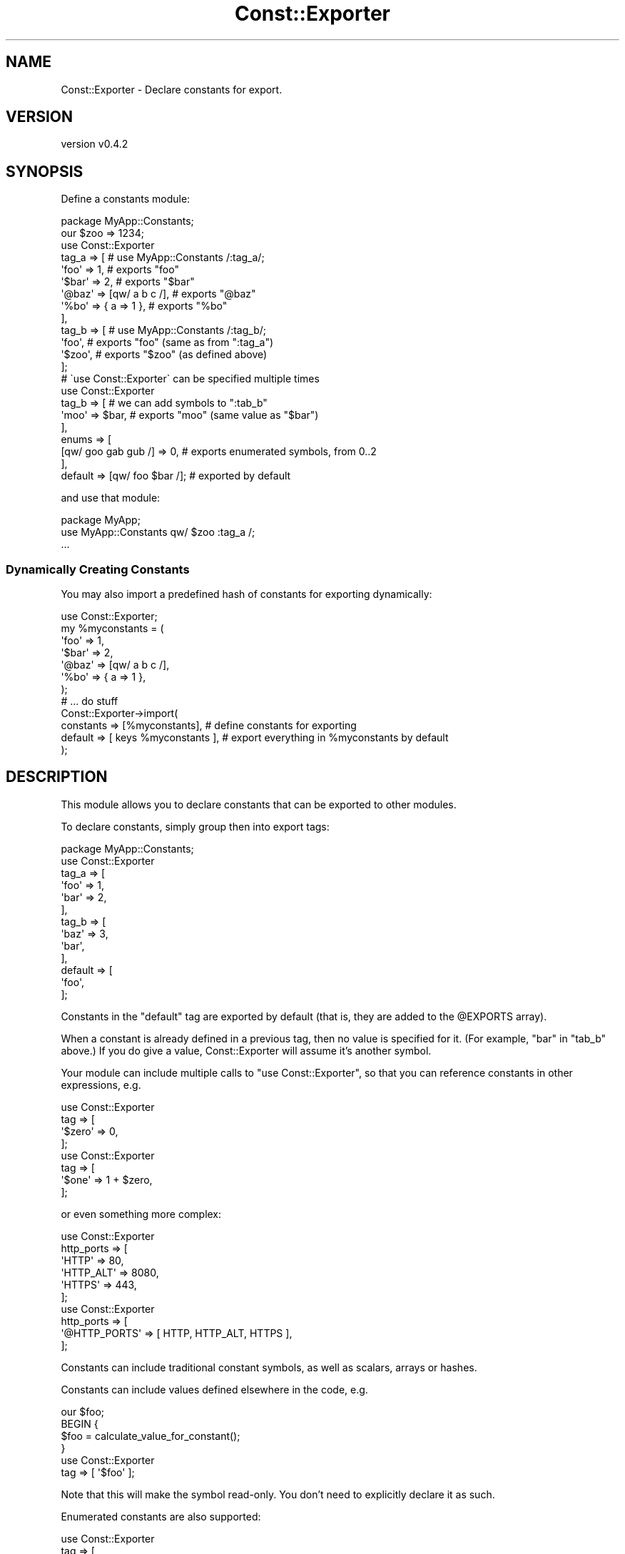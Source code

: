 .\" Automatically generated by Pod::Man 4.14 (Pod::Simple 3.40)
.\"
.\" Standard preamble:
.\" ========================================================================
.de Sp \" Vertical space (when we can't use .PP)
.if t .sp .5v
.if n .sp
..
.de Vb \" Begin verbatim text
.ft CW
.nf
.ne \\$1
..
.de Ve \" End verbatim text
.ft R
.fi
..
.\" Set up some character translations and predefined strings.  \*(-- will
.\" give an unbreakable dash, \*(PI will give pi, \*(L" will give a left
.\" double quote, and \*(R" will give a right double quote.  \*(C+ will
.\" give a nicer C++.  Capital omega is used to do unbreakable dashes and
.\" therefore won't be available.  \*(C` and \*(C' expand to `' in nroff,
.\" nothing in troff, for use with C<>.
.tr \(*W-
.ds C+ C\v'-.1v'\h'-1p'\s-2+\h'-1p'+\s0\v'.1v'\h'-1p'
.ie n \{\
.    ds -- \(*W-
.    ds PI pi
.    if (\n(.H=4u)&(1m=24u) .ds -- \(*W\h'-12u'\(*W\h'-12u'-\" diablo 10 pitch
.    if (\n(.H=4u)&(1m=20u) .ds -- \(*W\h'-12u'\(*W\h'-8u'-\"  diablo 12 pitch
.    ds L" ""
.    ds R" ""
.    ds C` ""
.    ds C' ""
'br\}
.el\{\
.    ds -- \|\(em\|
.    ds PI \(*p
.    ds L" ``
.    ds R" ''
.    ds C`
.    ds C'
'br\}
.\"
.\" Escape single quotes in literal strings from groff's Unicode transform.
.ie \n(.g .ds Aq \(aq
.el       .ds Aq '
.\"
.\" If the F register is >0, we'll generate index entries on stderr for
.\" titles (.TH), headers (.SH), subsections (.SS), items (.Ip), and index
.\" entries marked with X<> in POD.  Of course, you'll have to process the
.\" output yourself in some meaningful fashion.
.\"
.\" Avoid warning from groff about undefined register 'F'.
.de IX
..
.nr rF 0
.if \n(.g .if rF .nr rF 1
.if (\n(rF:(\n(.g==0)) \{\
.    if \nF \{\
.        de IX
.        tm Index:\\$1\t\\n%\t"\\$2"
..
.        if !\nF==2 \{\
.            nr % 0
.            nr F 2
.        \}
.    \}
.\}
.rr rF
.\" ========================================================================
.\"
.IX Title "Const::Exporter 3"
.TH Const::Exporter 3 "2020-09-10" "perl v5.32.0" "User Contributed Perl Documentation"
.\" For nroff, turn off justification.  Always turn off hyphenation; it makes
.\" way too many mistakes in technical documents.
.if n .ad l
.nh
.SH "NAME"
Const::Exporter \- Declare constants for export.
.SH "VERSION"
.IX Header "VERSION"
version v0.4.2
.SH "SYNOPSIS"
.IX Header "SYNOPSIS"
Define a constants module:
.PP
.Vb 1
\&  package MyApp::Constants;
\&
\&  our $zoo => 1234;
\&
\&  use Const::Exporter
\&
\&     tag_a => [                  # use MyApp::Constants /:tag_a/;
\&        \*(Aqfoo\*(Aq  => 1,             # exports "foo"
\&        \*(Aq$bar\*(Aq => 2,             # exports "$bar"
\&        \*(Aq@baz\*(Aq => [qw/ a b c /], # exports "@baz"
\&        \*(Aq%bo\*(Aq  => { a => 1 },    # exports "%bo"
\&     ],
\&
\&     tag_b => [                  # use MyApp::Constants /:tag_b/;
\&        \*(Aqfoo\*(Aq,                   # exports "foo" (same as from ":tag_a")
\&        \*(Aq$zoo\*(Aq,                  # exports "$zoo" (as defined above)
\&     ];
\&
\&  # \`use Const::Exporter\` can be specified multiple times
\&
\&  use Const::Exporter
\&
\&     tag_b => [                 # we can add symbols to ":tab_b"
\&        \*(Aqmoo\*(Aq => $bar,          # exports "moo" (same value as "$bar")
\&     ],
\&
\&     enums => [
\&
\&       [qw/ goo gab gub /] => 0, # exports enumerated symbols, from 0..2
\&
\&     ],
\&
\&     default => [qw/ foo $bar /]; # exported by default
.Ve
.PP
and use that module:
.PP
.Vb 1
\&  package MyApp;
\&
\&  use MyApp::Constants qw/ $zoo :tag_a /;
\&
\&  ...
.Ve
.SS "Dynamically Creating Constants"
.IX Subsection "Dynamically Creating Constants"
You may also import a predefined hash of constants for exporting dynamically:
.PP
.Vb 1
\& use Const::Exporter;
\&
\& my %myconstants = (
\&        \*(Aqfoo\*(Aq  => 1,
\&        \*(Aq$bar\*(Aq => 2,
\&        \*(Aq@baz\*(Aq => [qw/ a b c /],
\&        \*(Aq%bo\*(Aq  => { a => 1 },
\& );
\&
\& # ... do stuff
\&
\& Const::Exporter\->import(
\&      constants => [%myconstants],        # define constants for exporting
\&      default   => [ keys %myconstants ], # export everything in %myconstants by default
\& );
.Ve
.SH "DESCRIPTION"
.IX Header "DESCRIPTION"
This module allows you to declare constants that can be exported to
other modules.
.PP
To declare constants, simply group then into export tags:
.PP
.Vb 1
\&  package MyApp::Constants;
\&
\&  use Const::Exporter
\&
\&    tag_a => [
\&       \*(Aqfoo\*(Aq => 1,
\&       \*(Aqbar\*(Aq => 2,
\&    ],
\&
\&    tag_b => [
\&       \*(Aqbaz\*(Aq => 3,
\&       \*(Aqbar\*(Aq,
\&    ],
\&
\&    default => [
\&       \*(Aqfoo\*(Aq,
\&    ];
.Ve
.PP
Constants in the \f(CW\*(C`default\*(C'\fR tag are exported by default (that is, they
are added to the \f(CW@EXPORTS\fR array).
.PP
When a constant is already defined in a previous tag, then no value is
specified for it. (For example, \f(CW\*(C`bar\*(C'\fR in \f(CW\*(C`tab_b\*(C'\fR above.)  If you do
give a value, Const::Exporter will assume it's another symbol.
.PP
Your module can include multiple calls to \f(CW\*(C`use Const::Exporter\*(C'\fR, so
that you can reference constants in other expressions, e.g.
.PP
.Vb 1
\&  use Const::Exporter
\&
\&    tag => [
\&        \*(Aq$zero\*(Aq => 0,
\&    ];
\&
\&  use Const::Exporter
\&
\&    tag => [
\&        \*(Aq$one\*(Aq => 1 + $zero,
\&    ];
.Ve
.PP
or even something more complex:
.PP
.Vb 1
\&  use Const::Exporter
\&
\&     http_ports => [
\&        \*(AqHTTP\*(Aq     => 80,
\&        \*(AqHTTP_ALT\*(Aq => 8080,
\&        \*(AqHTTPS\*(Aq    => 443,
\&     ];
\&
\&  use Const::Exporter
\&
\&     http_ports => [
\&        \*(Aq@HTTP_PORTS\*(Aq => [ HTTP, HTTP_ALT, HTTPS ],
\&     ];
.Ve
.PP
Constants can include traditional constant symbols, as well as
scalars, arrays or hashes.
.PP
Constants can include values defined elsewhere in the code, e.g.
.PP
.Vb 1
\&  our $foo;
\&
\&  BEGIN {
\&     $foo = calculate_value_for_constant();
\&  }
\&
\&  use Const::Exporter
\&
\&    tag => [ \*(Aq$foo\*(Aq ];
.Ve
.PP
Note that this will make the symbol read-only. You don't need to
explicitly declare it as such.
.PP
Enumerated constants are also supported:
.PP
.Vb 1
\&  use Const::Exporter
\&
\&    tag => [
\&
\&      [qw/ foo bar baz /] => 1,
\&
\&    ];
.Ve
.PP
will define the symbols \f(CW\*(C`foo\*(C'\fR (1), \f(CW\*(C`bar\*(C'\fR (2) and \f(CW\*(C`baz\*(C'\fR (3).
.PP
You can also specify a list of numbers, if you want to skip values:
.PP
.Vb 1
\&  use Const::Exporter
\&
\&    tag => [
\&
\&      [qw/ foo bar baz /] => [1, 4],
\&
\&    ];
.Ve
.PP
will define the symbols \f(CW\*(C`foo\*(C'\fR (1), \f(CW\*(C`bar\*(C'\fR (4) and \f(CW\*(C`baz\*(C'\fR (5).
.PP
You can even specify string values:
.PP
.Vb 1
\&  use Const::Exporter
\&
\&    tag => [
\&
\&      [qw/ foo bar baz /] => [qw/ feh meh neh /],
\&
\&    ];
.Ve
.PP
however, this is equivalent to
.PP
.Vb 1
\&  use Const::Exporter
\&
\&    tag => [
\&      \*(Aqfoo\*(Aq => \*(Aqfeh\*(Aq,
\&      \*(Aqbar\*(Aq => \*(Aqmeh\*(Aq,
\&      \*(Aqbaz\*(Aq => \*(Aqneh\*(Aq,
\&    ];
.Ve
.PP
Objects are also supported,
.PP
.Vb 1
\&   use Const::Exporter
\&
\&    tag => [
\&      \*(Aq$foo\*(Aq => Something\->new( 123 ),
\&    ];
.Ve
.SS "Mixing \s-1POD\s0 with Tags"
.IX Subsection "Mixing POD with Tags"
The following code is a syntax error, at least with some versions of
Perl:
.PP
.Vb 1
\&  use Const::Exporter
\&
\&  =head2 a
\&
\&  =cut
\&
\&    a => [ foo => 1 ],
\&
\&  =head2 b
\&
\&  =cut
\&
\&    b => [ bar => 2 ];
.Ve
.PP
If you want to mix \s-1POD\s0 with your declarations, use multiple use lines,
e.g.
.PP
.Vb 1
\&  =head2 a
\&
\&  =cut
\&
\&  use Const::Exporter
\&    a => [ foo => 1 ];
\&
\&  =head2 b
\&
\&  =cut
\&
\&  use Const::Exporter
\&    b => [ bar => 2 ];
.Ve
.SS "Export Tags"
.IX Subsection "Export Tags"
By default, all symbols are exportable (in \f(CW@EXPORT_OK\fR.)
.PP
The \f(CW\*(C`:default\*(C'\fR tag is the same as not specifying any exports.
.PP
The \f(CW\*(C`:all\*(C'\fR tag exports all symbols.
.SH "KNOWN ISSUES"
.IX Header "KNOWN ISSUES"
.SS "Support for older Perl versions"
.IX Subsection "Support for older Perl versions"
This module requires Perl v5.10 or newer.
.PP
Pull requests to support older versions of Perl are welcome. See
\&\*(L"\s-1SOURCE\*(R"\s0.
.SS "Exporting Functions"
.IX Subsection "Exporting Functions"
Const::Exporter is not intended for use with modules that also
export functions.
.PP
There are workarounds that you can use, such as getting
Const::Exporter to export your functions, or munging \f(CW@EXPORT\fR
etc. separately, but these are not supported and changes in the
future my break our code.
.SH "SEE ALSO"
.IX Header "SEE ALSO"
See Exporter for a discussion of export tags.
.SS "Similar Modules"
.IX Subsection "Similar Modules"
.IP "Exporter::Constants" 4
.IX Item "Exporter::Constants"
This module only allows you to declare function symbol constants, akin
to the constant module, without tags.
.IP "Constant::Exporter" 4
.IX Item "Constant::Exporter"
This module only allows you to declare function symbol constants, akin
to the constant module, although you can specify tags.
.IP "Constant::Export::Lazy" 4
.IX Item "Constant::Export::Lazy"
This module only allows you to declare function symbol constants, akin
to the constant module by defining functions that are only called
as needed.  The interface is rather complex.
.IP "Const::Fast::Exporter" 4
.IX Item "Const::Fast::Exporter"
This module will export all constants declared in the package's
namespace.
.SH "SOURCE"
.IX Header "SOURCE"
The development version is on github at <https://github.com/robrwo/Const\-Exporter>
and may be cloned from <git://github.com/robrwo/Const\-Exporter.git>
.SH "BUGS"
.IX Header "BUGS"
Please report any bugs or feature requests on the bugtracker website
<https://github.com/robrwo/Const\-Exporter/issues>
.PP
When submitting a bug or request, please include a test-file or a
patch to an existing test-file that illustrates the bug or desired
feature.
.SH "AUTHOR"
.IX Header "AUTHOR"
Robert Rothenberg <rrwo@cpan.org>
.SH "CONTRIBUTOR"
.IX Header "CONTRIBUTOR"
B. Estrade <estrabd@cpan.org>
.SH "COPYRIGHT AND LICENSE"
.IX Header "COPYRIGHT AND LICENSE"
This software is Copyright (c) 2014\-2020 by Robert Rothenberg.
.PP
This is free software, licensed under:
.PP
.Vb 1
\&  The Artistic License 2.0 (GPL Compatible)
.Ve
